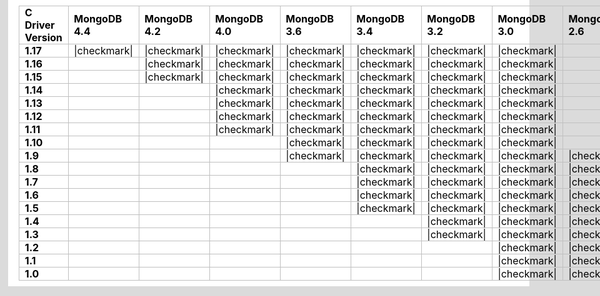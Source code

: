.. list-table::
   :header-rows: 1
   :stub-columns: 1
   :class: compatibility-large

   * - C Driver Version
     - MongoDB 4.4
     - MongoDB 4.2
     - MongoDB 4.0
     - MongoDB 3.6
     - MongoDB 3.4
     - MongoDB 3.2
     - MongoDB 3.0
     - MongoDB 2.6

   * - 1.17
     - |checkmark|
     - |checkmark|
     - |checkmark|
     - |checkmark|
     - |checkmark|
     - |checkmark|
     - |checkmark|
     -

   * - 1.16
     -
     - |checkmark|
     - |checkmark|
     - |checkmark|
     - |checkmark|
     - |checkmark|
     - |checkmark|
     -

   * - 1.15
     -
     - |checkmark|
     - |checkmark|
     - |checkmark|
     - |checkmark|
     - |checkmark|
     - |checkmark|
     -

   * - 1.14
     -
     -
     - |checkmark|
     - |checkmark|
     - |checkmark|
     - |checkmark|
     - |checkmark|
     -

   * - 1.13
     -
     -
     - |checkmark|
     - |checkmark|
     - |checkmark|
     - |checkmark|
     - |checkmark|
     -

   * - 1.12
     -
     -
     - |checkmark|
     - |checkmark|
     - |checkmark|
     - |checkmark|
     - |checkmark|
     -

   * - 1.11
     -
     -
     - |checkmark|
     - |checkmark|
     - |checkmark|
     - |checkmark|
     - |checkmark|
     -

   * - 1.10
     -
     -
     -
     - |checkmark|
     - |checkmark|
     - |checkmark|
     - |checkmark|
     -

   * - 1.9
     -
     -
     -
     - |checkmark|
     - |checkmark|
     - |checkmark|
     - |checkmark|
     - |checkmark|

   * - 1.8
     -
     -
     -
     -
     - |checkmark|
     - |checkmark|
     - |checkmark|
     - |checkmark|

   * - 1.7
     -
     -
     -
     -
     - |checkmark|
     - |checkmark|
     - |checkmark|
     - |checkmark|

   * - 1.6
     -
     -
     -
     -
     - |checkmark|
     - |checkmark|
     - |checkmark|
     - |checkmark|

   * - 1.5
     -
     -
     -
     -
     - |checkmark|
     - |checkmark|
     - |checkmark|
     - |checkmark|

   * - 1.4
     -
     -
     -
     -
     -
     - |checkmark|
     - |checkmark|
     - |checkmark|

   * - 1.3
     -
     -
     -
     -
     -
     - |checkmark|
     - |checkmark|
     - |checkmark|

   * - 1.2
     -
     -
     -
     -
     -
     -
     - |checkmark|
     - |checkmark|

   * - 1.1
     -
     -
     -
     -
     -
     -
     - |checkmark|
     - |checkmark|

   * - 1.0
     -
     -
     -
     -
     -
     -
     - |checkmark|
     - |checkmark|
